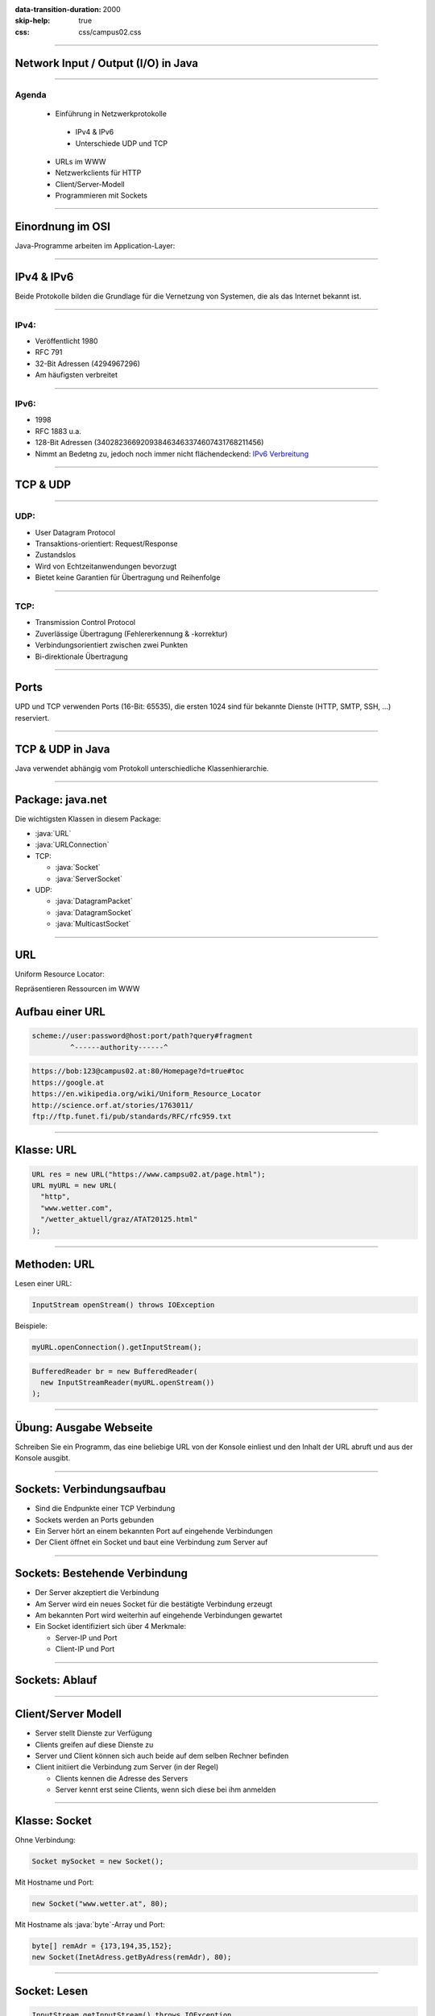:data-transition-duration: 2000
:skip-help: true
:css: css/campus02.css

.. title: Network Input / Output (I/O) in Java

.. _World Wide Web Consortium (W3C): http://www.w3.org/
.. _IPv6 Verbreitung: http://www.google.ch/ipv6/statistics.html
.. _The Java Tutorials\: Custom Networking: http://docs.oracle.com/javase/tutorial/networking/index.html
.. _Java Platform SE 8\: java.net: http://docs.oracle.com/javase/8/docs/api/index.html?java/net/package-summary.html

.. role:: java(code)
   :language: java

----

Network Input / Output (I/O) in Java
====================================


----

Agenda
------

 * Einführung in Netzwerkprotokolle

  * IPv4 & IPv6
  * Unterschiede UDP und TCP

 * URLs im WWW
 * Netzwerkclients für HTTP
 * Client/Server-Modell
 * Programmieren mit Sockets

----

Einordnung im OSI
=================

Java-Programme arbeiten im Application-Layer:

.. figure:: figures/osi-layer.svg
   :alt: OSI Layer Modell

----

IPv4 & IPv6
===========

Beide Protokolle bilden die Grundlage für die Vernetzung von Systemen, die als das Internet bekannt ist.

----

IPv4:
-----

* Veröffentlicht 1980
* RFC 791
* 32-Bit Adressen (4294967296)
* Am häufigsten verbreitet

----

IPv6:
-----

* 1998
* RFC 1883 u.a.
* 128-Bit Adressen (340282366920938463463374607431768211456)
* Nimmt an Bedetng zu, jedoch noch immer nicht flächendeckend: `IPv6 Verbreitung`_

----

TCP & UDP
=========

----

UDP:
----

* User Datagram Protocol
* Transaktions-orientiert: Request/Response
* Zustandslos
* Wird von Echtzeitanwendungen bevorzugt
* Bietet keine Garantien für Übertragung und Reihenfolge

----

TCP:
----

* Transmission Control Protocol
* Zuverlässige Übertragung (Fehlererkennung & -korrektur)
* Verbindungsorientiert zwischen zwei Punkten
* Bi-direktionale Übertragung

----

Ports
=====

UPD und TCP verwenden Ports (16-Bit: 65535), die ersten 1024 sind für bekannte
Dienste (HTTP, SMTP, SSH, ...) reserviert.

.. figure:: figures/ports.svg
   :alt: TCP & UDP Ports

----

TCP & UDP in Java
=================

Java verwendet abhängig vom Protokoll unterschiedliche Klassenhierarchie.

----

Package: java.net
=================

Die wichtigsten Klassen in diesem Package:

* :java:`URL`
* :java:`URLConnection`
* TCP:

  * :java:`Socket`
  * :java:`ServerSocket`

* UDP:

  * :java:`DatagramPacket`
  * :java:`DatagramSocket`
  * :java:`MulticastSocket`

----

URL
===

Uniform Resource Locator:

Repräsentieren Ressourcen im WWW


Aufbau einer URL
================

.. code::

    scheme://user:password@host:port/path?query#fragment
             ^------authority------^


.. code::

    https://bob:123@campus02.at:80/Homepage?d=true#toc
    https://google.at
    https://en.wikipedia.org/wiki/Uniform_Resource_Locator
    http://science.orf.at/stories/1763011/
    ftp://ftp.funet.fi/pub/standards/RFC/rfc959.txt

----

Klasse: URL
===========

.. code:: java

  URL res = new URL("https://www.campsu02.at/page.html");
  URL myURL = new URL(
    "http",
    "www.wetter.com",
    "/wetter_aktuell/graz/ATAT20125.html"
  );

----

Methoden: URL
=============

Lesen einer URL:

.. code:: java

  InputStream openStream() throws IOException

Beispiele:

.. code:: java

  myURL.openConnection().getInputStream();

.. code:: java

  BufferedReader br = new BufferedReader(
    new InputStreamReader(myURL.openStream())
  );

----

Übung: Ausgabe Webseite
=======================

Schreiben Sie ein Programm, das eine beliebige URL von der Konsole einliest und
den Inhalt der URL abruft und aus der Konsole ausgibt.

----

Sockets: Verbindungsaufbau
==========================

* Sind die Endpunkte einer TCP Verbindung
* Sockets werden an Ports gebunden
* Ein Server hört an einem bekannten Port auf eingehende Verbindungen
* Der Client öffnet ein Socket und baut eine Verbindung zum Server auf

.. figure:: figures/tcp-socket-schema.svg
   :alt: TCP Socket Schema

----

Sockets: Bestehende Verbindung
==============================



* Der Server akzeptiert die Verbindung
* Am Server wird ein neues Socket für die bestätigte Verbindung erzeugt
* Am bekannten Port wird weiterhin auf eingehende Verbindungen gewartet
* Ein  Socket identifiziert sich über 4 Merkmale:

  * Server-IP und Port
  * Client-IP und Port

.. figure:: figures/tcp-socket-schema-connected.svg
   :alt: TCP Socket Schema mit etablierter Verbindung

----

Sockets: Ablauf
===============

.. figure:: figures/tcp-socket-sequence.svg
   :alt: TCP Socket Connection Sequence

----

Client/Server Modell
====================

* Server stellt Dienste zur Verfügung
* Clients greifen auf diese Dienste zu
* Server und Client können sich auch beide auf dem selben Rechner befinden
* Client initiiert die Verbindung zum Server (in der Regel)

  * Clients kennen die Adresse des Servers
  * Server kennt erst seine Clients, wenn sich diese bei ihm anmelden

----

Klasse: Socket
==============

Ohne Verbindung:

.. code:: java

  Socket mySocket = new Socket();

Mit Hostname und Port:

.. code:: java

  new Socket("www.wetter.at", 80);

Mit Hostname als :java:`byte`-Array und Port:

.. code:: java

  byte[] remAdr = {173,194,35,152};
  new Socket(InetAdress.getByAdress(remAdr), 80);

----

Socket: Lesen
=============

.. code:: java

  InputStream getInputStream() throws IOException

Liefert einen InputStream zum byte-orientierten Lesen. Wird der InputStream
geschlossen, so wird auch der Socket geschlossen.

Die weitere Verarbeitung funktioniert analog wie das Auslesen einer Datei:

.. code:: java

  BufferedReader br = new BufferedReader(
    new InputStreamReader(mySocket.getInputStream())
  );

----

Socket: Schreiben
=================

.. code:: java

  OutputStream getOutputStream() throws IOException

Liefert einen OutputStream zum byte-orientierten Schreiben. Wird der
OutputStream geschlossen, so wird auch der Socket geschlossen.

Die weitere Verarbeitung funktioniert analog wie das Schreiben in eine Datei:

.. code:: java

  BufferedWriter br = new BufferedWriter(
    new OutputStreamWriter(mySocket.getOutputStream())
  );

----

Übung: HTTP mit Socket
======================

Schreiben Sie ein Programm, welches mittels der Klasse Socket den Inhalt einer
beliebigen Webseite auf der Konsole ausgibt.

**ACHTUNG**: Sie müssen einen HTTP-Request absetzen (schreiben):

.. code:: java

  "GET / HTTP/1.1 \r\n\r\n";

----

ServerSocket: Klasse
====================

An keinen Port gebunden:

.. code:: java

  ServerSocket server = new ServerSocket();

An Socket 9090 gebunden:

.. code:: java

  ServerSocket server = new ServerSocket(9090);

----

ServerSocket: Verbindungen annehmen
===================================

.. code:: java

  Socket accept() throws IOException

Wartet auf eingehende Verbindungsanfragen und stellt die Verbindung her. Der
serverseitige Endpunkt der Verbindung ist eine neue :java:`Socket Instanz`
(diese wird zurückgegeben).

----

Übung: Ping-Pong (Server)
=========================

Schreiben Sie eine Server-Anwendung, welche auf Port 1111 horcht.

Empfängt der Server eine Message "pong" vom Client, so wird mit "ping vom
server" geantwortet. Empfängt der Server eine Message "ping", so soll mit "pong
vom Server" geantwortet werden.

----

Übung: Ping-Pong (Client)
=========================

Schreiben Sie eine Client-Anwendung, welche sich mit dem Server verbindet
("127.0.0.1", Port 1111).

Von der Console eingelesene Commands ("ping" oder "pong") sollen an den Server
gesendet werden. Die Antwort des Servers, wird auf der Console ausgegeben.

----

Referenzen
==========

* `The Java Tutorials: Custom Networking`
* `Java Platform SE 8: java.net`
